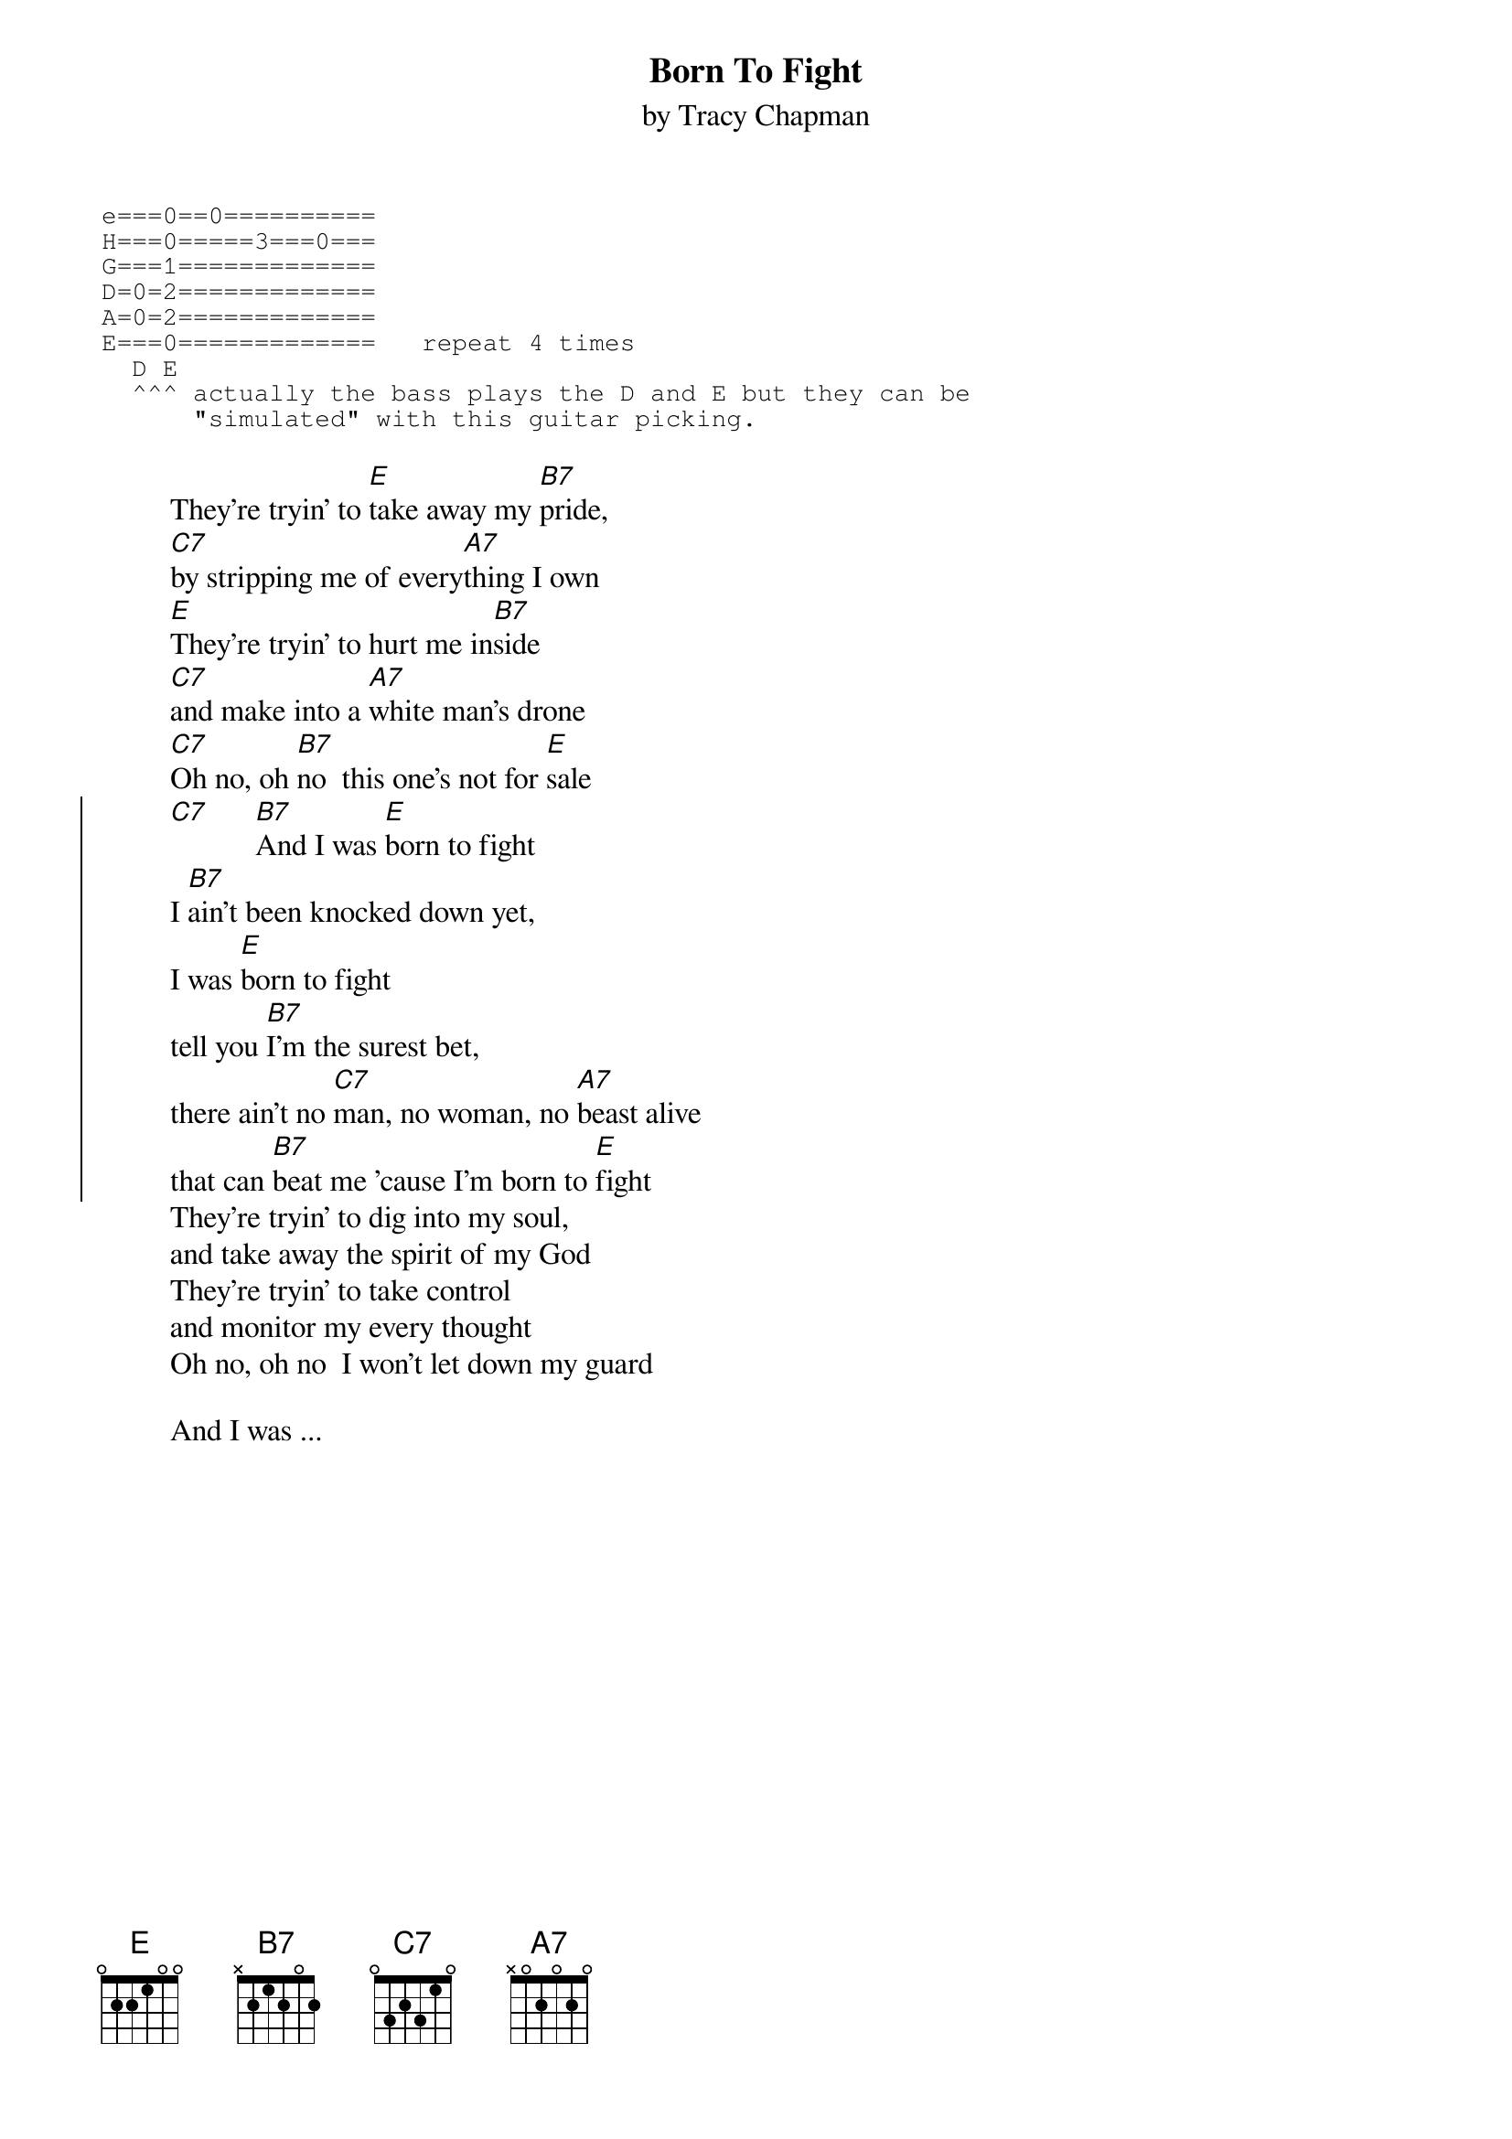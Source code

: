{title:Born To Fight}
{st:by Tracy Chapman}
{sot}
e===0==0==========
H===0=====3===0===
G===1=============
D=0=2=============
A=0=2=============
E===0=============   repeat 4 times
  D E
  ^^^ actually the bass plays the D and E but they can be
      "simulated" with this guitar picking.
{eot}

         They're tryin' to [E]take away my [B7]pride,
         [C7]by stripping me of every[A7]thing I own
         [E]They're tryin' to hurt me in[B7]side
         [C7]and make into a [A7]white man's drone
         [C7]Oh no, oh [B7]no  this one's not for [E]sale
{soc}
         [C7]      [B7]And I was [E]born to fight
         I [B7]ain't been knocked down yet,
         I was [E]born to fight
         tell you [B7]I'm the surest bet,
         there ain't no [C7]man, no woman, no [A7]beast alive
         that can [B7]beat me 'cause I'm born to [E]fight
{eoc}
         They're tryin' to dig into my soul,
         and take away the spirit of my God
         They're tryin' to take control
         and monitor my every thought
         Oh no, oh no  I won't let down my guard

         And I was ...
